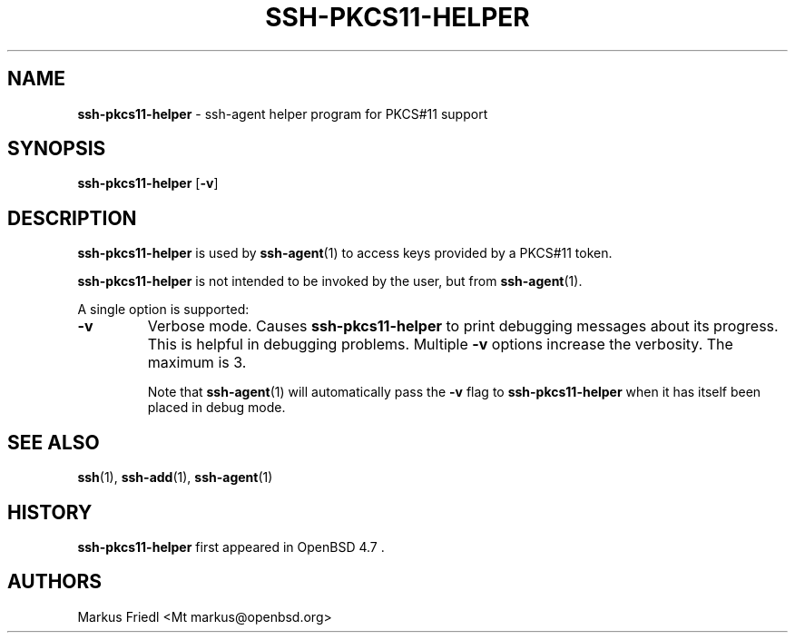 .TH SSH-PKCS11-HELPER 8 "January 21 2019 " ""
.SH NAME
\fBssh-pkcs11-helper\fP
\- ssh-agent helper program for PKCS#11 support
.SH SYNOPSIS
.br
\fBssh-pkcs11-helper\fP
[\fB\-v\fP]
.SH DESCRIPTION
\fBssh-pkcs11-helper\fP
is used by
\fBssh-agent\fP(1)
to access keys provided by a PKCS#11 token.

\fBssh-pkcs11-helper\fP
is not intended to be invoked by the user, but from
\fBssh-agent\fP(1).

A single option is supported:
.TP
\fB\-v\fP
Verbose mode.
Causes
\fBssh-pkcs11-helper\fP
to print debugging messages about its progress.
This is helpful in debugging problems.
Multiple
\fB\-v\fP
options increase the verbosity.
The maximum is 3.

Note that
\fBssh-agent\fP(1)
will automatically pass the
\fB\-v\fP
flag to
\fBssh-pkcs11-helper\fP
when it has itself been placed in debug mode.
.PP
.SH SEE ALSO
\fBssh\fP(1),
\fBssh-add\fP(1),
\fBssh-agent\fP(1)
.SH HISTORY
\fBssh-pkcs11-helper\fP
first appeared in
OpenBSD 4.7 .
.SH AUTHORS

Markus Friedl <Mt markus@openbsd.org>
